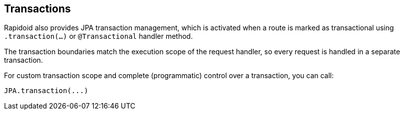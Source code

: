 ## Transactions

Rapidoid also provides JPA transaction management, which is activated when a route is marked as transactional using `.transaction(...)` or `@Transactional` handler method.

The transaction boundaries match the execution scope of the request handler, so every request is handled in a separate transaction.

For custom transaction scope and complete (programmatic) control over a transaction, you can call:

```
JPA.transaction(...)
```
